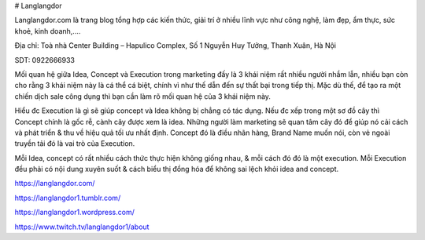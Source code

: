 # Langlangdor

Langlangdor.com là trang blog tổng hợp các kiến thức, giải trí ở nhiều lĩnh vực như công nghệ, làm đẹp, ẩm thực, sức khoẻ, kinh doanh,....

Địa chỉ: Toà nhà Center Building – Hapulico Complex, Số 1 Nguyễn Huy Tưởng, Thanh Xuân, Hà Nội

SDT: 0922666933

Mối quan hệ giữa Idea, Concept và Execution trong marketing
đấy là 3 khái niệm rất nhiều người nhầm lẫn, nhiều bạn còn cho rằng 3 khái niệm này là cá thể cá biệt, chính vì như thế dẫn đến sự thất bại trong tiếp thị. Mặc dù thế, để tạo ra một chiến dịch sale công dụng thì bạn cần làm rõ mối quan hệ của 3 khái niệm này.

Hiểu đc Execution là gì sẽ giúp concept và Idea không bị chẳng có tác dụng. Nếu đc xếp trong một sơ đồ cây thì Concept chính là gốc rễ, cành cây được xem là idea. Những người làm marketing sẽ quan tâm cây đó để giúp nó cải cách và phát triển & thu về hiệu quả tối ưu nhất định. Concept đó là điều nhãn hàng, Brand Name muốn nói, còn vẻ ngoài truyền tải đó là vai trò của Execution.

Mỗi Idea, concept có rất nhiều cách thức thực hiện không giống nhau, & mỗi cách đó đó là một execution. Mỗi Execution đều phải có nội dung xuyên suốt & cách biểu thị đồng hóa để không sai lệch khỏi idea and concept.

https://langlangdor.com/

https://langlangdor1.tumblr.com/

https://langlangdor1.wordpress.com/

https://www.twitch.tv/langlangdor1/about

